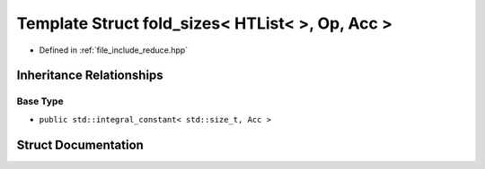 .. _exhale_struct_structctql_1_1detail_1_1fold__sizes_3_01HTList_3_4_00_01Op_00_01Acc_01_4:

Template Struct fold_sizes< HTList<  >, Op, Acc >
=================================================

- Defined in :ref:`file_include_reduce.hpp`


Inheritance Relationships
-------------------------

Base Type
*********

- ``public std::integral_constant< std::size_t, Acc >``


Struct Documentation
--------------------


.. doxygenstruct:: ctql::detail::fold_sizes< HTList<>, Op, Acc >
   :project: ctql
   :members:
   :protected-members:
   :undoc-members: